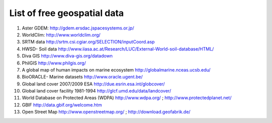 =================================
List of free geospatial data
=================================

1. Aster GDEM: http://gdem.ersdac.jspacesystems.or.jp/ 
2. WorldClim: http://www.worldclim.org/ 
3. SRTM data http://srtm.csi.cgiar.org/SELECTION/inputCoord.asp 
4. HWSD- Soil data http://www.iiasa.ac.at/Research/LUC/External-World-soil-database/HTML/
5. Diva GIS http://www.diva-gis.org/datadown
6. PhilGIS http://www.philgis.org/
7. A global map of human impacts on marine ecosystem http://globalmarine.nceas.ucsb.edu/ 
8. BioORACLE- Marine datasets http://www.oracle.ugent.be/ 
9. Global land cover 2007/2009 ESA http://due.esrin.esa.int/globcover/ 
10. Global land cover facility 1981-1994 http://glcf.umd.edu/data/landcover/ 
11. World Database on Protected Areas (WDPA) http://www.wdpa.org/ ; http://www.protectedplanet.net/ 
12. GBIF http://data.gbif.org/welcome.htm 
13. Open Street Map http://www.openstreetmap.org/ ; http://download.geofabrik.de/ 

.. raw:: latex
   
   \pagebreak[4]
